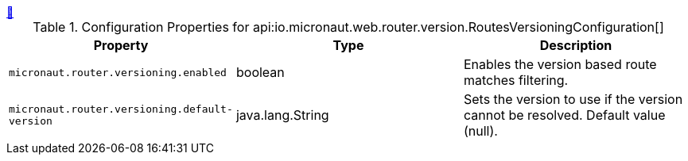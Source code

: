 ++++
<a id="io.micronaut.web.router.version.RoutesVersioningConfiguration" href="#io.micronaut.web.router.version.RoutesVersioningConfiguration">&#128279;</a>
++++
.Configuration Properties for api:io.micronaut.web.router.version.RoutesVersioningConfiguration[]
|===
|Property |Type |Description

| `+micronaut.router.versioning.enabled+`
|boolean
|Enables the version based route matches filtering.


| `+micronaut.router.versioning.default-version+`
|java.lang.String
|Sets the version to use if the version cannot be resolved. Default value (null).


|===